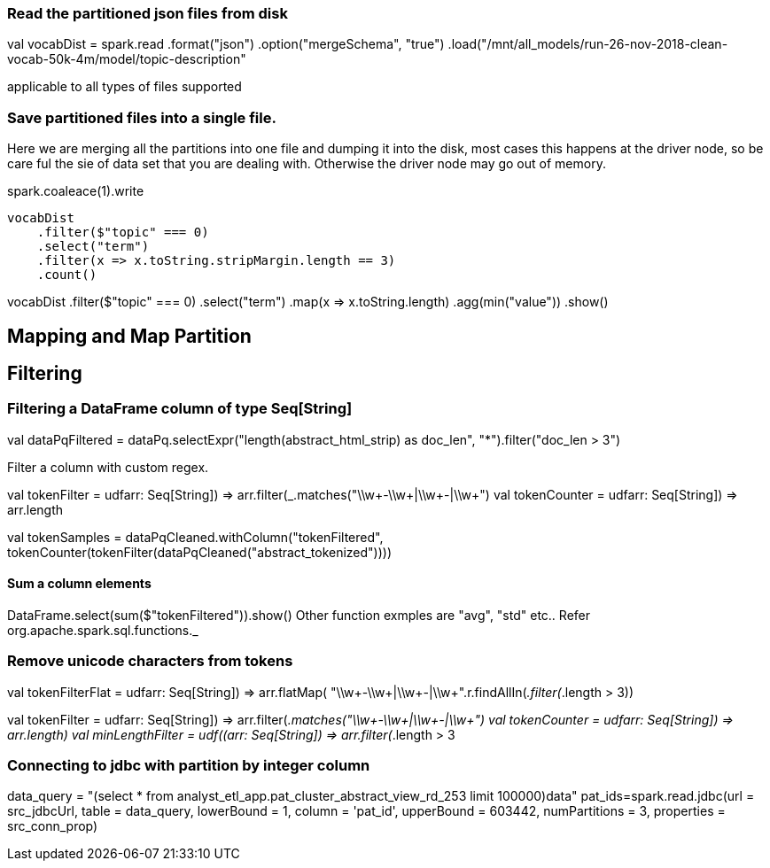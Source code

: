 :title: Apache Spark DataFrame filtering
:date: 12-08-2018
:category: datascience

=== Read the partitioned json files from disk

val vocabDist = spark.read
    .format("json")
    .option("mergeSchema", "true")
    .load("/mnt/all_models/run-26-nov-2018-clean-vocab-50k-4m/model/topic-description"

applicable to all types of files supported 

=== Save partitioned files into a single file.

Here we are merging all the partitions into one file and dumping it into 
the disk, most cases this happens at the driver node, so be care ful the sie of
data set that you are dealing with. Otherwise the driver node may go out of memory.

spark.coaleace(1).write

```scala
vocabDist
    .filter($"topic" === 0)
    .select("term")
    .filter(x => x.toString.stripMargin.length == 3)
    .count()
```

// Find minimal value of data frame.
vocabDist
    .filter($"topic" === 0)
    .select("term")
    .map(x => x.toString.length)
    .agg(min("value"))
    .show()

== Mapping and Map Partition

== Filtering
=== Filtering a DataFrame column of type Seq[String]

val dataPqFiltered = dataPq.selectExpr("length(abstract_html_strip) as doc_len", "*").filter("doc_len > 3")

Filter a column with custom regex.

val tokenFilter = udf((arr: Seq[String]) => arr.filter(_.matches("\\w+-\\w+|\\w+-|\\w+")))
val tokenCounter = udf((arr: Seq[String]) => arr.length))


val tokenSamples = dataPqCleaned.withColumn("tokenFiltered",
                                            tokenCounter(tokenFilter(dataPqCleaned("abstract_tokenized"))))

==== Sum a column elements
DataFrame.select(sum($"tokenFiltered")).show()
Other function exmples are "avg", "std" etc.. Refer org.apache.spark.sql.functions._


=== Remove unicode characters from tokens

val tokenFilterFlat = udf((arr: Seq[String]) => arr.flatMap(
    "\\w+-\\w+|\\w+-|\\w+".r.findAllIn(_)).filter(_.length > 3))

val tokenFilter = udf((arr: Seq[String]) => arr.filter(_.matches("\\w+-\\w+|\\w+-|\\w+")))
val tokenCounter = udf((arr: Seq[String]) => arr.length)
val minLengthFilter = udf((arr: Seq[String]) => arr.filter(_.length > 3))

=== Connecting to jdbc with partition by integer column

data_query = "(select * from analyst_etl_app.pat_cluster_abstract_view_rd_253 limit 100000)data"
pat_ids=spark.read.jdbc(url = src_jdbcUrl,
                        table = data_query,
                        lowerBound = 1,
                        column = 'pat_id',
                        upperBound = 603442,
                        numPartitions = 3,
                        properties = src_conn_prop)

